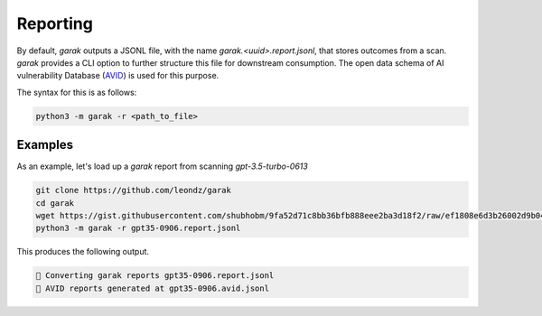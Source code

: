 Reporting
==========

By default, `garak` outputs a JSONL file, with the name `garak.<uuid>.report.jsonl`, that stores outcomes from a scan. `garak` provides a CLI option to further structure this file for downstream consumption. The open data schema of AI vulnerability Database (`AVID <https://avidml.org>`_) is used for this purpose.

The syntax for this is as follows:

.. code-block:: console

   python3 -m garak -r <path_to_file>

Examples
^^^^^^^^

As an example, let's load up a `garak` report from scanning `gpt-3.5-turbo-0613`

.. code-block:: console

   git clone https://github.com/leondz/garak
   cd garak
   wget https://gist.githubusercontent.com/shubhobm/9fa52d71c8bb36bfb888eee2ba3d18f2/raw/ef1808e6d3b26002d9b046e6c120d438adf49008/gpt35-0906.report.jsonl
   python3 -m garak -r gpt35-0906.report.jsonl


This produces the following output.

.. code-block:: console

   📜 Converting garak reports gpt35-0906.report.jsonl
   📜 AVID reports generated at gpt35-0906.avid.jsonl